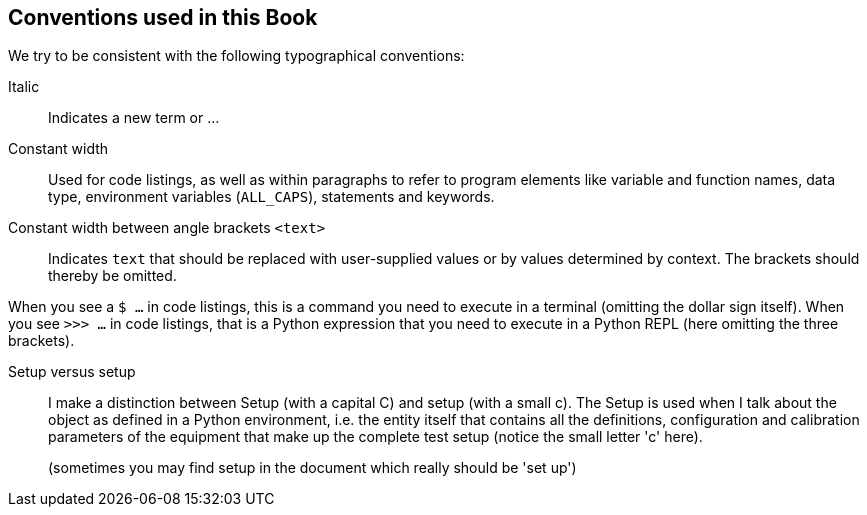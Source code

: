 == Conventions used in this Book

We try to be consistent with the following typographical conventions:

Italic::
Indicates a new term or ...

Constant width::
Used for code listings, as well as within paragraphs to refer to program elements like variable and function names, data type, environment variables (`ALL_CAPS`), statements and keywords.

Constant width between angle brackets `<text>`::
Indicates `text` that should be replaced with user-supplied values or by values determined by context. The brackets should thereby be omitted.

When you see a `$ ...` in code listings, this is a command you need to execute in a terminal (omitting the dollar sign itself). When you see `>>> ...` in code listings, that is a Python expression that you need to execute in a Python REPL (here omitting the three brackets).

Setup versus setup::
I make a distinction between Setup (with a capital C) and setup (with a small c). The Setup is used when I talk about the object as defined in a Python environment, i.e. the entity itself that contains all the definitions, configuration and calibration parameters of the equipment that make up the complete test setup (notice the small letter 'c' here).
+
(sometimes you may find setup in the document which really should be 'set up')
